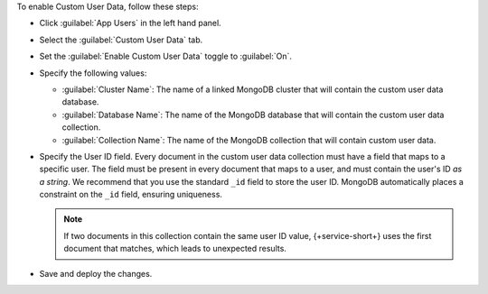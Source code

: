 To enable Custom User Data, follow these steps:

- Click :guilabel:`App Users` in the left hand panel.

- Select the :guilabel:`Custom User Data` tab.

- Set the :guilabel:`Enable Custom User Data` toggle to :guilabel:`On`.

- Specify the following values:

  - :guilabel:`Cluster Name`: The name of a linked MongoDB cluster
    that will contain the custom user data database.
  
  - :guilabel:`Database Name`: The name of the MongoDB database that 
    will contain the custom user data collection.
  
  - :guilabel:`Collection Name`: The name of the MongoDB collection that
    will contain custom user data.

- Specify the User ID field.
  Every document in the custom user data collection must have a field that
  maps to a specific user. The field must be present in every
  document that maps to a user, and must contain the user's ID *as a string*. 
  We recommend that you use the standard ``_id`` field to store the 
  user ID. MongoDB automatically places a constraint on the ``_id`` field, 
  ensuring uniqueness.

  .. note::
      
     If two documents in this collection contain the same user ID value, 
     {+service-short+} uses the first document that matches, which 
     leads to unexpected results.
     
- Save and deploy the changes.
